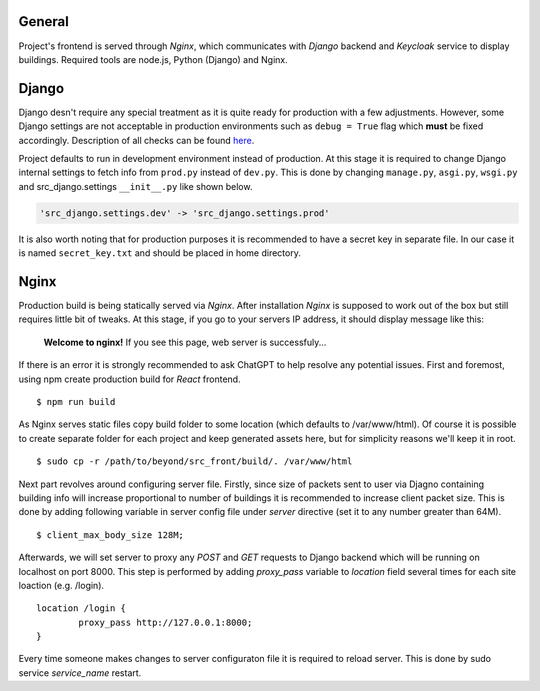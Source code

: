 General
=======

Project's frontend is served through *Nginx*, which communicates with *Django*
backend and *Keycloak* service to display buildings. Required tools are node.js, 
Python (Django) and Nginx.

Django
=======

Django desn't require any special treatment as it is quite ready for production
with a few adjustments. However, some Django settings are not acceptable in 
production environments such as ``debug = True`` flag which **must** be fixed 
accordingly. Description of all checks can be found here_.

.. _here: https://docs.djangoproject.com/en/4.1/howto/deployment/checklist/

Project defaults to run in development environment instead of production.
At this stage it is required to change Django internal settings to fetch
info from ``prod.py`` instead of ``dev.py``. This is done by changing
``manage.py``, ``asgi.py``, ``wsgi.py`` and src_django.settings ``__init__.py``
like shown below.

.. code-block:: python

  'src_django.settings.dev' -> 'src_django.settings.prod'

It is also worth noting that for production purposes it is recommended to have a
secret key in separate file. In our case it is named ``secret_key.txt`` and 
should be placed in home directory.

Nginx
======

Production build is being statically served via *Nginx*. After installation 
*Nginx* is supposed to work out of the box but still requires little bit of 
tweaks. At this stage, if you go to your servers IP address, it should display 
message like this:

	**Welcome to nginx!**
	If you see this page, web server is successfuly...


If there is an error it is strongly recommended to ask ChatGPT to help resolve
any potential issues. First and foremost, using npm create production build for 
*React* frontend.

::

  $ npm run build

As Nginx serves static files copy build folder to some location (which defaults 
to \/var\/www\/html). Of course it is possible to create separate folder for 
each project and keep generated assets here, but for simplicity reasons we'll 
keep it in root.
::

  $ sudo cp -r /path/to/beyond/src_front/build/. /var/www/html

Next part revolves around configuring server file. Firstly, since size of 
packets sent to user via Djagno containing building info will increase 
proportional to number of buildings it is recommended to increase client
packet size. This is done by adding following variable in server config 
file under *server* directive (set it to any number greater than 64M).

:: 

  $ client_max_body_size 128M;

Afterwards, we will set server to proxy any *POST* and *GET* requests
to Django backend which will be running on localhost on port 8000. This step
is performed by adding *proxy_pass* variable to *location* field several times
for each site loaction (e.g. /login).

::

  location /login {
	  proxy_pass http://127.0.0.1:8000;
  }

Every time someone makes changes to server configuraton file it is required
to reload server. This is done by sudo service *service_name* restart.